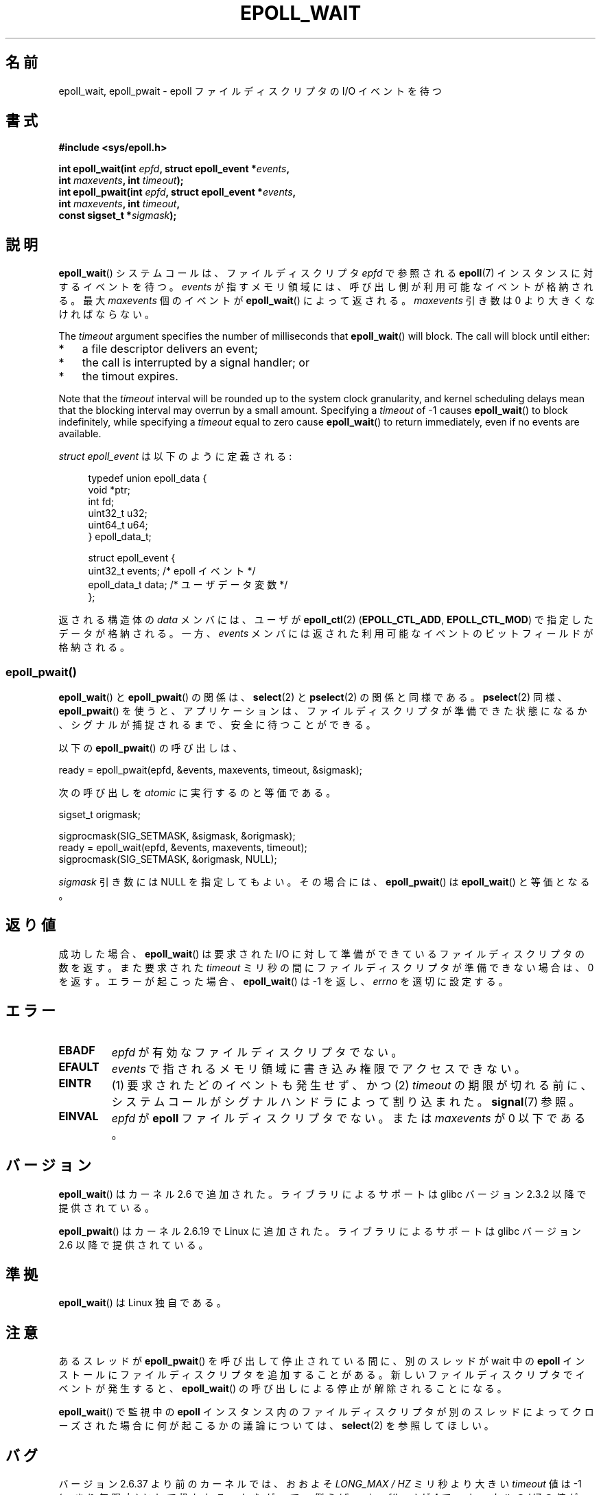 .\"  Copyright (C) 2003  Davide Libenzi
.\"  Davide Libenzi <davidel@xmailserver.org>
.\"
.\" %%%LICENSE_START(GPLv2+_SW_3_PARA)
.\"  This program is free software; you can redistribute it and/or modify
.\"  it under the terms of the GNU General Public License as published by
.\"  the Free Software Foundation; either version 2 of the License, or
.\"  (at your option) any later version.
.\"
.\"  This program is distributed in the hope that it will be useful,
.\"  but WITHOUT ANY WARRANTY; without even the implied warranty of
.\"  MERCHANTABILITY or FITNESS FOR A PARTICULAR PURPOSE.  See the
.\"  GNU General Public License for more details.
.\"
.\" You should have received a copy of the GNU General Public
.\" License along with this manual; if not, see
.\" <http://www.gnu.org/licenses/>.
.\" %%%LICENSE_END
.\"
.\" 2007-04-30: mtk, Added description of epoll_pwait()
.\"
.\"*******************************************************************
.\"
.\" This file was generated with po4a. Translate the source file.
.\"
.\"*******************************************************************
.\"
.\" Japanese Version Copyright (c) 2004-2005 Yuichi SATO
.\"         all rights reserved.
.\" Translated Wed Jun 16 03:05:40 JST 2004
.\"         by Yuichi SATO <ysato444@yahoo.co.jp>
.\" Updated & Modified Tue Apr 19 07:05:42 JST 2005 by Yuichi SATO
.\" Updated 2007-06-02, Akihiro MOTOKI <amotoki@dd.iij4u.or.jp>, LDP v2.51
.\" Updated 2009-02-23, Akihiro MOTOKI <amotoki@dd.iij4u.or.jp>, LDP v3.18
.\" Updated 2012-04-30, Akihiro MOTOKI <amotoki@gmail.com>
.\" Updated 2012-05-29, Akihiro MOTOKI <amotoki@gmail.com>
.\" Updated 2013-03-26, Akihiro MOTOKI <amotoki@gmail.com>
.\"
.TH EPOLL_WAIT 2 2014\-01\-31 Linux "Linux Programmer's Manual"
.SH 名前
epoll_wait, epoll_pwait \- epoll ファイルディスクリプタの I/O イベントを待つ
.SH 書式
.nf
\fB#include <sys/epoll.h>\fP
.sp
\fBint epoll_wait(int \fP\fIepfd\fP\fB, struct epoll_event *\fP\fIevents\fP\fB,\fP
\fB               int \fP\fImaxevents\fP\fB, int \fP\fItimeout\fP\fB);\fP
\fBint epoll_pwait(int \fP\fIepfd\fP\fB, struct epoll_event *\fP\fIevents\fP\fB,\fP
\fB               int \fP\fImaxevents\fP\fB, int \fP\fItimeout\fP\fB,\fP
\fB               const sigset_t *\fP\fIsigmask\fP\fB);\fP
.fi
.SH 説明
\fBepoll_wait\fP() システムコールは、ファイルディスクリプタ \fIepfd\fP で参照される
\fBepoll\fP(7) インスタンスに対するイベントを待つ。 \fIevents\fP が指すメモリ領域には、
呼び出し側が利用可能なイベントが格納される。最大 \fImaxevents\fP 個のイベントが
\fBepoll_wait\fP() によって返される。
\fImaxevents\fP 引き数は 0 より大きくなければならない。

The \fItimeout\fP argument specifies the number of milliseconds that
\fBepoll_wait\fP()  will block.  The call will block until either:
.IP * 3
a file descriptor delivers an event;
.IP *
the call is interrupted by a signal handler; or
.IP *
the timout expires.
.PP
Note that the \fItimeout\fP interval will be rounded up to the system clock
granularity, and kernel scheduling delays mean that the blocking interval
may overrun by a small amount.  Specifying a \fItimeout\fP of \-1 causes
\fBepoll_wait\fP()  to block indefinitely, while specifying a \fItimeout\fP equal
to zero cause \fBepoll_wait\fP()  to return immediately, even if no events are
available.

\fIstruct epoll_event\fP は以下のように定義される:
.sp
.in +4n
.nf
typedef union epoll_data {
    void    *ptr;
    int      fd;
    uint32_t u32;
    uint64_t u64;
} epoll_data_t;

struct epoll_event {
    uint32_t     events;    /* epoll イベント */
    epoll_data_t data;      /* ユーザデータ変数 */
};
.fi
.in

返される構造体の \fIdata\fP メンバには、ユーザが \fBepoll_ctl\fP(2)  (\fBEPOLL_CTL_ADD\fP,
\fBEPOLL_CTL_MOD\fP)  で指定したデータが格納される。 一方、 \fIevents\fP
メンバには返された利用可能なイベントのビットフィールドが格納される。
.SS epoll_pwait()
\fBepoll_wait\fP()  と \fBepoll_pwait\fP()  の関係は、 \fBselect\fP(2)  と \fBpselect\fP(2)
の関係と同様である。 \fBpselect\fP(2)  同様、 \fBepoll_pwait\fP()
を使うと、アプリケーションは、ファイルディスクリプタが準備できた状態になるか、 シグナルが捕捉されるまで、安全に待つことができる。

以下の \fBepoll_pwait\fP()  の呼び出しは、
.nf

    ready = epoll_pwait(epfd, &events, maxevents, timeout, &sigmask);

.fi
次の呼び出しを \fIatomic\fP に実行するのと等価である。
.nf

    sigset_t origmask;

    sigprocmask(SIG_SETMASK, &sigmask, &origmask);
    ready = epoll_wait(epfd, &events, maxevents, timeout);
    sigprocmask(SIG_SETMASK, &origmask, NULL);
.fi
.PP
\fIsigmask\fP 引き数には NULL を指定してもよい。 その場合には、 \fBepoll_pwait\fP()  は \fBepoll_wait\fP()
と等価となる。
.SH 返り値
成功した場合、 \fBepoll_wait\fP()  は要求された I/O に対して準備ができているファイルディスクリプタの数を返す。 また要求された
\fItimeout\fP ミリ秒の間にファイルディスクリプタが準備できない場合は、0 を返す。 エラーが起こった場合、 \fBepoll_wait\fP()  は
\-1 を返し、 \fIerrno\fP を適切に設定する。
.SH エラー
.TP 
\fBEBADF\fP
\fIepfd\fP が有効なファイルディスクリプタでない。
.TP 
\fBEFAULT\fP
\fIevents\fP で指されるメモリ領域に書き込み権限でアクセスできない。
.TP 
\fBEINTR\fP
(1) 要求されたどのイベントも発生せず、かつ (2) \fItimeout\fP の期限が切れる前に、システムコールがシグナルハンドラによって割り込まれた。
\fBsignal\fP(7) 参照。
.TP 
\fBEINVAL\fP
\fIepfd\fP が \fBepoll\fP ファイルディスクリプタでない。 または \fImaxevents\fP が 0 以下である。
.SH バージョン
.\" To be precise: kernel 2.5.44.
.\" The interface should be finalized by Linux kernel 2.5.66.
\fBepoll_wait\fP() はカーネル 2.6 で追加された。
ライブラリによるサポートは glibc バージョン 2.3.2 以降で提供されている。

\fBepoll_pwait\fP() はカーネル 2.6.19 で Linux に追加された。
ライブラリによるサポートは glibc バージョン 2.6 以降で提供されている。
.SH 準拠
\fBepoll_wait\fP() は Linux 独自である。
.SH 注意
あるスレッドが \fBepoll_pwait\fP() を呼び出して停止されている間に、
別のスレッドが wait 中の \fBepoll\fP インストールにファイルディスクリプタを
追加することがある。新しいファイルディスクリプタでイベントが発生すると、
\fBepoll_wait\fP() の呼び出しによる停止が解除されることになる。

\fBepoll_wait\fP() で監視中の \fBepoll\fP
インスタンス内のファイルディスクリプタが別のスレッドによってクローズされた場合に何が起こるかの議論については、 \fBselect\fP(2)
を参照してほしい。
.SH バグ
バージョン 2.6.37 より前のカーネルでは、おおよそ \fILONG_MAX / HZ\fP ミリ秒より大きい \fItimeout\fP 値は \-1
(つまり無限大) として扱われる。したがって、例えば、\fIsizeof(long)\fP が 4 で、カーネルの \fIHZ\fP の値が 1000
のシステムでは、 35.79 分よりも大きなタイムアウトは無限大として扱われるということである。
.SH 関連項目
\fBepoll_create\fP(2), \fBepoll_ctl\fP(2), \fBepoll\fP(7)
.SH この文書について
この man ページは Linux \fIman\-pages\fP プロジェクトのリリース 3.63 の一部
である。プロジェクトの説明とバグ報告に関する情報は
http://www.kernel.org/doc/man\-pages/ に書かれている。
